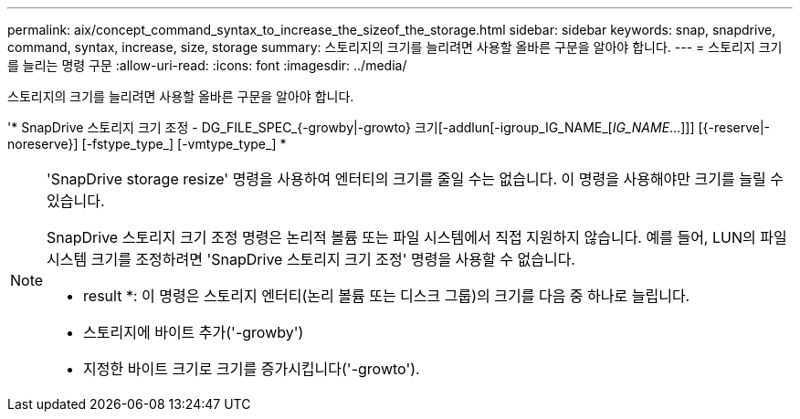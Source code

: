 ---
permalink: aix/concept_command_syntax_to_increase_the_sizeof_the_storage.html 
sidebar: sidebar 
keywords: snap, snapdrive, command, syntax, increase, size, storage 
summary: 스토리지의 크기를 늘리려면 사용할 올바른 구문을 알아야 합니다. 
---
= 스토리지 크기를 늘리는 명령 구문
:allow-uri-read: 
:icons: font
:imagesdir: ../media/


[role="lead"]
스토리지의 크기를 늘리려면 사용할 올바른 구문을 알아야 합니다.

'* SnapDrive 스토리지 크기 조정 - DG_FILE_SPEC_{-growby|-growto} 크기[-addlun[-igroup_IG_NAME_[_IG_NAME_...]]] [{-reserve|-noreserve}] [-fstype_type_] [-vmtype_type_] *

[NOTE]
====
'SnapDrive storage resize' 명령을 사용하여 엔터티의 크기를 줄일 수는 없습니다. 이 명령을 사용해야만 크기를 늘릴 수 있습니다.

SnapDrive 스토리지 크기 조정 명령은 논리적 볼륨 또는 파일 시스템에서 직접 지원하지 않습니다. 예를 들어, LUN의 파일 시스템 크기를 조정하려면 'SnapDrive 스토리지 크기 조정' 명령을 사용할 수 없습니다.

* result *: 이 명령은 스토리지 엔터티(논리 볼륨 또는 디스크 그룹)의 크기를 다음 중 하나로 늘립니다.

* 스토리지에 바이트 추가('-growby')
* 지정한 바이트 크기로 크기를 증가시킵니다('-growto').


====